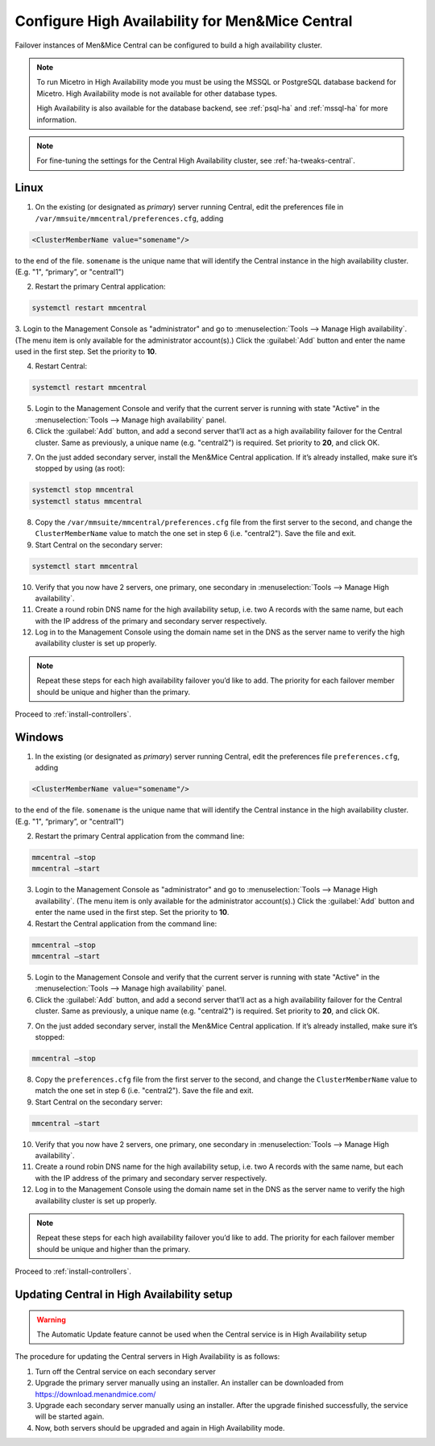 .. meta::
   :description: Configuring High Availability for Micetro's server component
   :keywords: high availability, failover, Micetro

.. _central-ha:

Configure High Availability for Men&Mice Central
================================================

Failover instances of Men&Mice Central can be configured to build a high availability cluster.

.. note::
  To run Micetro in High Availability mode you must be using the MSSQL or PostgreSQL database backend for Micetro. High Availability mode is not available for other database types.

  High Availability is also available for the database backend, see :ref:`psql-ha` and :ref:`mssql-ha` for more information.

.. note::
  For fine-tuning the settings for the Central High Availability cluster, see :ref:`ha-tweaks-central`.

.. _central-ha-unix:

Linux
-----

1. On the existing (or designated as *primary*) server running Central, edit the preferences file in ``/var/mmsuite/mmcentral/preferences.cfg``, adding

.. code-block::

  <ClusterMemberName value="somename"/>

to the end of the file. ``somename`` is the unique name that will identify the Central instance in the high availability cluster. (E.g. "1", “primary”, or "central1")

2. Restart the primary Central application:

.. code-block:: bash

  systemctl restart mmcentral

3. Login to the Management Console as "administrator" and go to :menuselection:`Tools --> Manage High availability`. (The menu item is only available for the administrator account(s).)
Click the :guilabel:`Add` button and enter the name used in the first step. Set the priority to **10**.

4. Restart Central:

.. code-block:: bash

  systemctl restart mmcentral

5. Login to the Management Console and verify that the current server is running with state "Active" in the :menuselection:`Tools --> Manage high availability` panel.

6. Click the :guilabel:`Add` button, and add a second server that’ll act as a high availability failover for the Central cluster. Same as previously, a unique name (e.g. "central2") is required. Set priority to **20**, and click OK.

.. image:: ../../images/console_ha.png
  :width: 70%
  :align: center

7. On the just added secondary server, install the Men&Mice Central application. If it’s already installed, make sure it’s stopped by using (as root):

.. code-block:: bash

  systemctl stop mmcentral
  systemctl status mmcentral

8. Copy the ``/var/mmsuite/mmcentral/preferences.cfg`` file from the first server to the second, and change the ``ClusterMemberName`` value to match the one set in step 6 (i.e. "central2"). Save the file and exit.

9. Start Central on the secondary server:

.. code-block:: bash

  systemctl start mmcentral

10. Verify that you now have 2 servers, one primary, one secondary in :menuselection:`Tools --> Manage High availability`.

11. Create a round robin DNS name for the high availability setup, i.e. two A records with the same name, but each with the IP address of the primary and secondary server respectively.

12. Log in to the Management Console using the domain name set in the DNS as the server name to verify the high availability cluster is set up properly.

.. note::
  Repeat these steps for each high availability failover you’d like to add. The priority for each failover member should be unique and higher than the primary.

Proceed to :ref:`install-controllers`.

.. _central-ha-windows:

Windows
-------

1. In the existing (or designated as *primary*) server running Central, edit the preferences file ``preferences.cfg``, adding

.. code-block::

  <ClusterMemberName value="somename"/>

to the end of the file. ``somename`` is the unique name that will identify the Central instance in the high availability cluster. (E.g. "1", “primary”, or "central1")

2. Restart the primary Central application from the command line:

.. code-block:: bash

  mmcentral –stop
  mmcentral –start

3. Login to the Management Console as "administrator" and go to :menuselection:`Tools --> Manage High availability`. (The menu item is only available for the administrator account(s).) Click the :guilabel:`Add` button and enter the name used in the first step. Set the priority to **10**.

4. Restart the Central application from the command line:

.. code-block:: bash

  mmcentral –stop
  mmcentral –start

5. Login to the Management Console and verify that the current server is running with state "Active" in the :menuselection:`Tools --> Manage high availability` panel.

6. Click the :guilabel:`Add` button, and add a second server that’ll act as a high availability failover for the Central cluster. Same as previously, a unique name (e.g. "central2") is required. Set priority to **20**, and click OK.

.. image:: ../../images/console_ha.png
  :width: 70%
  :align: center

7. On the just added secondary server, install the Men&Mice Central application. If it’s already installed, make sure it’s stopped:

.. code-block:: bash

  mmcentral –stop

8. Copy the ``preferences.cfg`` file from the first server to the second, and change the ``ClusterMemberName`` value to match the one set in step 6 (i.e. "central2"). Save the file and exit.

9. Start Central on the secondary server:

.. code-block:: bash

  mmcentral –start

10. Verify that you now have 2 servers, one primary, one secondary in :menuselection:`Tools --> Manage High availability`.

11. Create a round robin DNS name for the high availability setup, i.e. two A records with the same name, but each with the IP address of the primary and secondary server respectively.

12. Log in to the Management Console using the domain name set in the DNS as the server name to verify the high availability cluster is set up properly.

.. note::
  Repeat these steps for each high availability failover you’d like to add. The priority for each failover member should be unique and higher than the primary.

Proceed to :ref:`install-controllers`.

.. _update-central-ha:

Updating Central in High Availability setup
-------------------------------------------

.. warning::
  The Automatic Update feature cannot be used when the Central service is in High Availability setup

The procedure for updating the Central servers in High Availability is as follows:

1. Turn off the Central service on each secondary server

2. Upgrade the primary server manually using an installer. An installer can be downloaded from https://download.menandmice.com/

3. Upgrade each secondary server manually using an installer. After the upgrade finished successfully, the service will be started again.

4. Now, both servers should be upgraded and again in High Availability mode.
